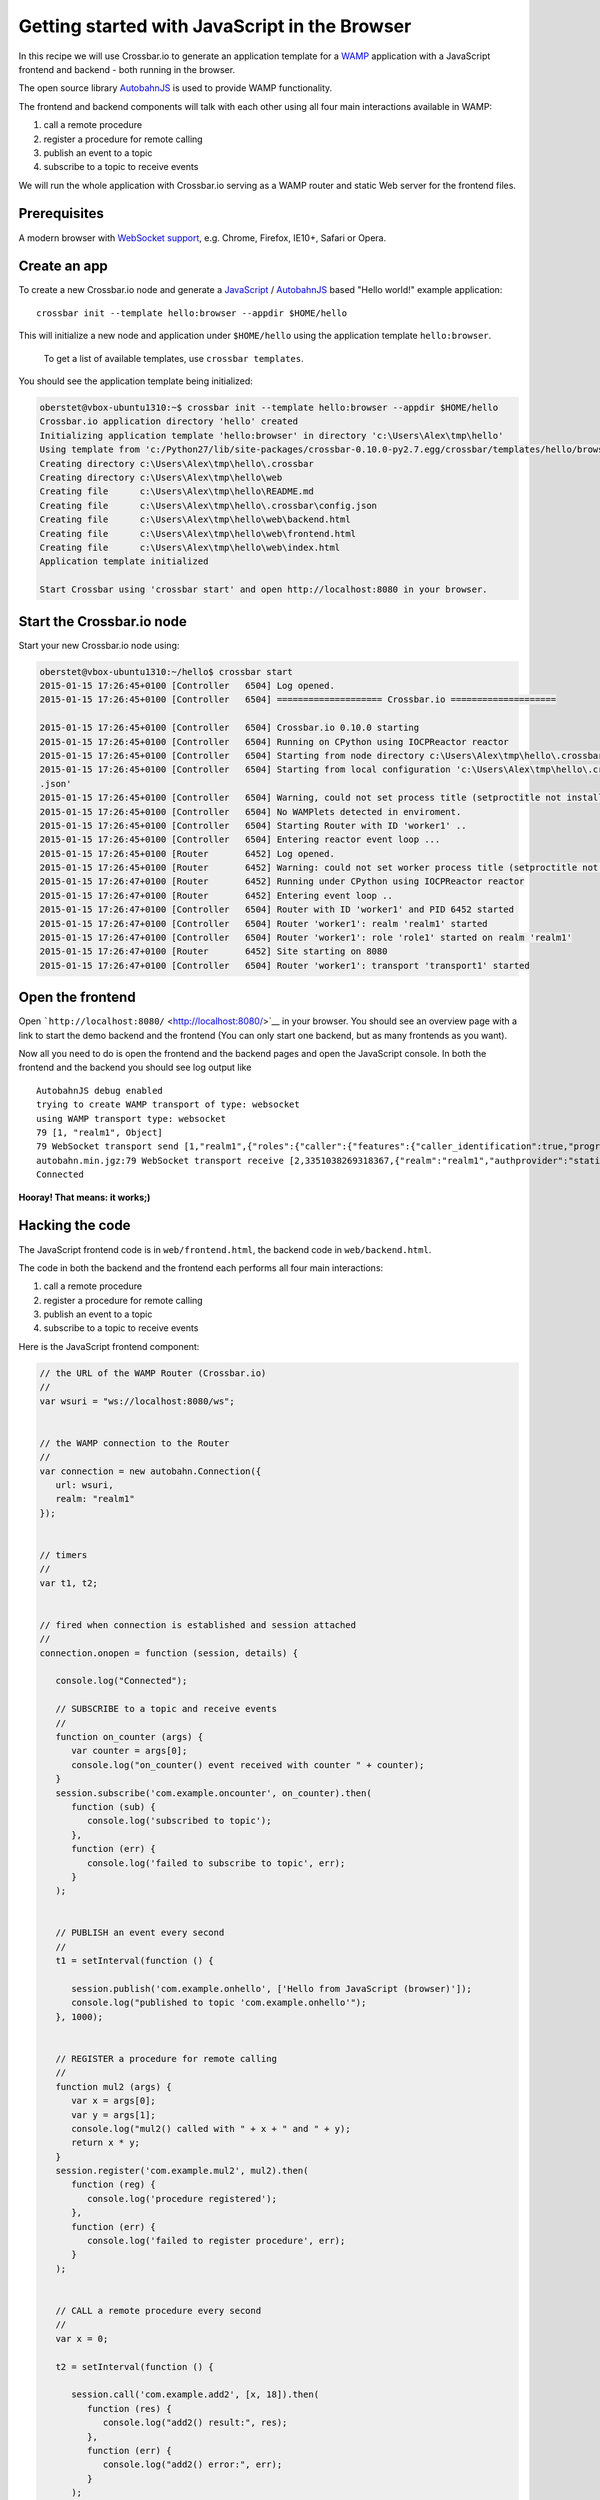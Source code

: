 Getting started with JavaScript in the Browser
==============================================

In this recipe we will use Crossbar.io to generate an application
template for a `WAMP <http://wamp.ws/>`__ application with a JavaScript
frontend and backend - both running in the browser.

The open source library
`AutobahnJS <https://github.com/crossbario/autobahn-js>`__ is used to
provide WAMP functionality.

The frontend and backend components will talk with each other using all
four main interactions available in WAMP:

1. call a remote procedure
2. register a procedure for remote calling
3. publish an event to a topic
4. subscribe to a topic to receive events

We will run the whole application with Crossbar.io serving as a WAMP
router and static Web server for the frontend files.

Prerequisites
-------------

A modern browser with `WebSocket
support <http://caniuse.com/#search=websocket>`__, e.g. Chrome, Firefox,
IE10+, Safari or Opera.

Create an app
-------------

To create a new Crossbar.io node and generate a
`JavaScript <http://en.wikipedia.org/wiki/JavaScript>`__ /
`AutobahnJS <https://github.com/crossbario/autobahn-js>`__ based "Hello
world!" example application:

::

    crossbar init --template hello:browser --appdir $HOME/hello

This will initialize a new node and application under ``$HOME/hello``
using the application template ``hello:browser``.

    To get a list of available templates, use ``crossbar templates``.

You should see the application template being initialized:

.. code:: console

    oberstet@vbox-ubuntu1310:~$ crossbar init --template hello:browser --appdir $HOME/hello
    Crossbar.io application directory 'hello' created
    Initializing application template 'hello:browser' in directory 'c:\Users\Alex\tmp\hello'
    Using template from 'c:/Python27/lib/site-packages/crossbar-0.10.0-py2.7.egg/crossbar/templates/hello/browser'
    Creating directory c:\Users\Alex\tmp\hello\.crossbar
    Creating directory c:\Users\Alex\tmp\hello\web
    Creating file      c:\Users\Alex\tmp\hello\README.md
    Creating file      c:\Users\Alex\tmp\hello\.crossbar\config.json
    Creating file      c:\Users\Alex\tmp\hello\web\backend.html
    Creating file      c:\Users\Alex\tmp\hello\web\frontend.html
    Creating file      c:\Users\Alex\tmp\hello\web\index.html
    Application template initialized

    Start Crossbar using 'crossbar start' and open http://localhost:8080 in your browser.

Start the Crossbar.io node
--------------------------

Start your new Crossbar.io node using:

.. code:: console

    oberstet@vbox-ubuntu1310:~/hello$ crossbar start
    2015-01-15 17:26:45+0100 [Controller   6504] Log opened.
    2015-01-15 17:26:45+0100 [Controller   6504] ==================== Crossbar.io ====================

    2015-01-15 17:26:45+0100 [Controller   6504] Crossbar.io 0.10.0 starting
    2015-01-15 17:26:45+0100 [Controller   6504] Running on CPython using IOCPReactor reactor
    2015-01-15 17:26:45+0100 [Controller   6504] Starting from node directory c:\Users\Alex\tmp\hello\.crossbar
    2015-01-15 17:26:45+0100 [Controller   6504] Starting from local configuration 'c:\Users\Alex\tmp\hello\.crossbar\config
    .json'
    2015-01-15 17:26:45+0100 [Controller   6504] Warning, could not set process title (setproctitle not installed)
    2015-01-15 17:26:45+0100 [Controller   6504] No WAMPlets detected in enviroment.
    2015-01-15 17:26:45+0100 [Controller   6504] Starting Router with ID 'worker1' ..
    2015-01-15 17:26:45+0100 [Controller   6504] Entering reactor event loop ...
    2015-01-15 17:26:45+0100 [Router       6452] Log opened.
    2015-01-15 17:26:45+0100 [Router       6452] Warning: could not set worker process title (setproctitle not installed)
    2015-01-15 17:26:47+0100 [Router       6452] Running under CPython using IOCPReactor reactor
    2015-01-15 17:26:47+0100 [Router       6452] Entering event loop ..
    2015-01-15 17:26:47+0100 [Controller   6504] Router with ID 'worker1' and PID 6452 started
    2015-01-15 17:26:47+0100 [Controller   6504] Router 'worker1': realm 'realm1' started
    2015-01-15 17:26:47+0100 [Controller   6504] Router 'worker1': role 'role1' started on realm 'realm1'
    2015-01-15 17:26:47+0100 [Router       6452] Site starting on 8080
    2015-01-15 17:26:47+0100 [Controller   6504] Router 'worker1': transport 'transport1' started

Open the frontend
-----------------

Open ```http://localhost:8080/`` <http://localhost:8080/>`__ in your
browser. You should see an overview page with a link to start the demo
backend and the frontend (You can only start one backend, but as many
frontends as you want).

Now all you need to do is open the frontend and the backend pages and
open the JavaScript console. In both the frontend and the backend you
should see log output like

::

    AutobahnJS debug enabled
    trying to create WAMP transport of type: websocket
    using WAMP transport type: websocket
    79 [1, "realm1", Object]
    79 WebSocket transport send [1,"realm1",{"roles":{"caller":{"features":{"caller_identification":true,"progressive_call_results":true}},"callee":{"features":{"caller_identification":true,"pattern_based_registration":true,"shared_registration":true,"progressive_call_results":true,"registration_revocation":true}},"publisher":{"features":{"publisher_identification":true,"subscriber_blackwhite_listing":true,"publisher_exclusion":true}},"subscriber":{"features":{"publisher_identification":true,"pattern_based_subscription":true,"subscription_revocation":true}}}}]
    autobahn.min.jgz:79 WebSocket transport receive [2,3351038269318367,{"realm":"realm1","authprovider":"static","roles":{"broker":{"features":{"publisher_identification":true,"pattern_based_subscription":true,"subscription_meta_api":true,"payload_encryption_cryptobox":true,"payload_transparency":true,"subscriber_blackwhite_listing":true,"session_meta_api":true,"publisher_exclusion":true,"subscription_revocation":true}},"dealer":{"features":{"payload_encryption_cryptobox":true,"payload_transparency":true,"pattern_based_registration":true,"registration_meta_api":true,"shared_registration":true,"caller_identification":true,"session_meta_api":true,"registration_revocation":true,"progressive_call_results":true}}},"authid":"6XXH-U6KV-7XA5-VNYC-WLKQ-TCSX","authrole":"anonymous","authmethod":"anonymous","x_cb_node_id":"goeddea-workdesktop"}]
    Connected

**Hooray! That means: it works;)**

Hacking the code
----------------

The JavaScript frontend code is in ``web/frontend.html``, the backend
code in ``web/backend.html``.

The code in both the backend and the frontend each performs all four
main interactions:

1. call a remote procedure
2. register a procedure for remote calling
3. publish an event to a topic
4. subscribe to a topic to receive events

Here is the JavaScript frontend component:

.. code:: javascript

    // the URL of the WAMP Router (Crossbar.io)
    //
    var wsuri = "ws://localhost:8080/ws";


    // the WAMP connection to the Router
    //
    var connection = new autobahn.Connection({
       url: wsuri,
       realm: "realm1"
    });


    // timers
    //
    var t1, t2;


    // fired when connection is established and session attached
    //
    connection.onopen = function (session, details) {

       console.log("Connected");

       // SUBSCRIBE to a topic and receive events
       //
       function on_counter (args) {
          var counter = args[0];
          console.log("on_counter() event received with counter " + counter);
       }
       session.subscribe('com.example.oncounter', on_counter).then(
          function (sub) {
             console.log('subscribed to topic');
          },
          function (err) {
             console.log('failed to subscribe to topic', err);
          }
       );


       // PUBLISH an event every second
       //
       t1 = setInterval(function () {

          session.publish('com.example.onhello', ['Hello from JavaScript (browser)']);
          console.log("published to topic 'com.example.onhello'");
       }, 1000);


       // REGISTER a procedure for remote calling
       //
       function mul2 (args) {
          var x = args[0];
          var y = args[1];
          console.log("mul2() called with " + x + " and " + y);
          return x * y;
       }
       session.register('com.example.mul2', mul2).then(
          function (reg) {
             console.log('procedure registered');
          },
          function (err) {
             console.log('failed to register procedure', err);
          }
       );


       // CALL a remote procedure every second
       //
       var x = 0;

       t2 = setInterval(function () {

          session.call('com.example.add2', [x, 18]).then(
             function (res) {
                console.log("add2() result:", res);
             },
             function (err) {
                console.log("add2() error:", err);
             }
          );

          x += 3;
       }, 1000);
    };


    // fired when connection was lost (or could not be established)
    //
    connection.onclose = function (reason, details) {
       console.log("Connection lost: " + reason);
       if (t1) {
          clearInterval(t1);
          t1 = null;
       }
       if (t2) {
          clearInterval(t2);
          t2 = null;
       }
    }


    // now actually open the connection
    //
    connection.open();

and here is the backend component (just the ``onopen`` handler):

.. code:: javascript


    // fired when connection is established and session attached
    //
    connection.onopen = function (session, details) {

       console.log("Connected");

       // SUBSCRIBE to a topic and receive events
       //
       function onhello (args) {
          var msg = args[0];
          console.log("event for 'onhello' received: " + msg);
       }
       session.subscribe('com.example.onhello', onhello).then(
          function (sub) {
             console.log("subscribed to topic 'onhello'");
          },
          function (err) {
             console.log("failed to subscribed: " + err);
          }
       );


       // REGISTER a procedure for remote calling
       //
       function add2 (args) {
          var x = args[0];
          var y = args[1];
          console.log("add2() called with " + x + " and " + y);
          return x + y;
       }
       session.register('com.example.add2', add2).then(
          function (reg) {
             console.log("procedure add2() registered");
          },
          function (err) {
             console.log("failed to register procedure: " + err);
          }
       );


       // PUBLISH and CALL every second .. forever
       //
       var counter = 0;
       setInterval(function () {

          // PUBLISH an event
          //
          session.publish('com.example.oncounter', [counter]);
          console.log("published to 'oncounter' with counter " + counter);

          // CALL a remote procedure
          //
          session.call('com.example.mul2', [counter, 3]).then(
             function (res) {
                console.log("mul2() called with result: " + res);
             },
             function (err) {
                if (err.error !== 'wamp.error.no_such_procedure') {
                   console.log('call of mul2() failed: ' + err);
                }
             }
          );

          counter += 1;
       }, 1000);
    };

Further information
-------------------

For more information about programming using WAMP and Autobahn](JS, see
the `AutobahnJS documentation <http://autobahn.ws/js/>`__, especially
the tutorials on

-  `Remote Procedure Calls <http://autobahn.ws/js/tutorial_rpc.html>`__
-  `Publish & Subscribe <http://autobahn.ws/js/tutorial_pubsub.html>`__

For most applications, a non-browser backend will make more sense. You
can use JavaScript for this by running the above backend code in Node.js
- see

-  `Getting started with NodeJS <Getting%20started%20with%20NodeJS>`__
